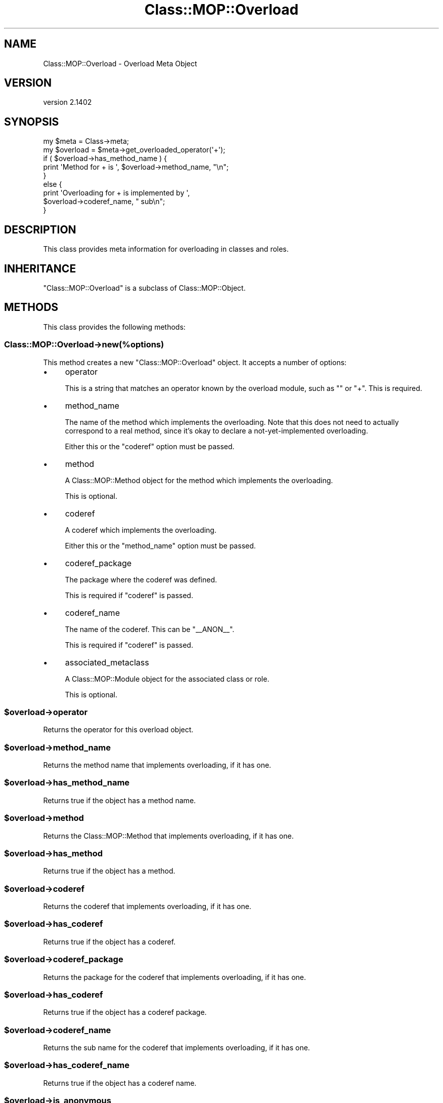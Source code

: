 .\" Automatically generated by Pod::Man 2.25 (Pod::Simple 3.20)
.\"
.\" Standard preamble:
.\" ========================================================================
.de Sp \" Vertical space (when we can't use .PP)
.if t .sp .5v
.if n .sp
..
.de Vb \" Begin verbatim text
.ft CW
.nf
.ne \\$1
..
.de Ve \" End verbatim text
.ft R
.fi
..
.\" Set up some character translations and predefined strings.  \*(-- will
.\" give an unbreakable dash, \*(PI will give pi, \*(L" will give a left
.\" double quote, and \*(R" will give a right double quote.  \*(C+ will
.\" give a nicer C++.  Capital omega is used to do unbreakable dashes and
.\" therefore won't be available.  \*(C` and \*(C' expand to `' in nroff,
.\" nothing in troff, for use with C<>.
.tr \(*W-
.ds C+ C\v'-.1v'\h'-1p'\s-2+\h'-1p'+\s0\v'.1v'\h'-1p'
.ie n \{\
.    ds -- \(*W-
.    ds PI pi
.    if (\n(.H=4u)&(1m=24u) .ds -- \(*W\h'-12u'\(*W\h'-12u'-\" diablo 10 pitch
.    if (\n(.H=4u)&(1m=20u) .ds -- \(*W\h'-12u'\(*W\h'-8u'-\"  diablo 12 pitch
.    ds L" ""
.    ds R" ""
.    ds C` ""
.    ds C' ""
'br\}
.el\{\
.    ds -- \|\(em\|
.    ds PI \(*p
.    ds L" ``
.    ds R" ''
'br\}
.\"
.\" Escape single quotes in literal strings from groff's Unicode transform.
.ie \n(.g .ds Aq \(aq
.el       .ds Aq '
.\"
.\" If the F register is turned on, we'll generate index entries on stderr for
.\" titles (.TH), headers (.SH), subsections (.SS), items (.Ip), and index
.\" entries marked with X<> in POD.  Of course, you'll have to process the
.\" output yourself in some meaningful fashion.
.ie \nF \{\
.    de IX
.    tm Index:\\$1\t\\n%\t"\\$2"
..
.    nr % 0
.    rr F
.\}
.el \{\
.    de IX
..
.\}
.\" ========================================================================
.\"
.IX Title "Class::MOP::Overload 3"
.TH Class::MOP::Overload 3 "2014-11-06" "perl v5.16.3" "User Contributed Perl Documentation"
.\" For nroff, turn off justification.  Always turn off hyphenation; it makes
.\" way too many mistakes in technical documents.
.if n .ad l
.nh
.SH "NAME"
Class::MOP::Overload \- Overload Meta Object
.SH "VERSION"
.IX Header "VERSION"
version 2.1402
.SH "SYNOPSIS"
.IX Header "SYNOPSIS"
.Vb 2
\&    my $meta     = Class\->meta;
\&    my $overload = $meta\->get_overloaded_operator(\*(Aq+\*(Aq);
\&
\&    if ( $overload\->has_method_name ) {
\&        print \*(AqMethod for + is \*(Aq, $overload\->method_name, "\en";
\&    }
\&    else {
\&        print \*(AqOverloading for + is implemented by \*(Aq,
\&            $overload\->coderef_name, " sub\en";
\&    }
.Ve
.SH "DESCRIPTION"
.IX Header "DESCRIPTION"
This class provides meta information for overloading in classes and roles.
.SH "INHERITANCE"
.IX Header "INHERITANCE"
\&\f(CW\*(C`Class::MOP::Overload\*(C'\fR is a subclass of Class::MOP::Object.
.SH "METHODS"
.IX Header "METHODS"
This class provides the following methods:
.SS "Class::MOP::Overload\->new(%options)"
.IX Subsection "Class::MOP::Overload->new(%options)"
This method creates a new \f(CW\*(C`Class::MOP::Overload\*(C'\fR object. It accepts a number
of options:
.IP "\(bu" 4
operator
.Sp
This is a string that matches an operator known by the overload module,
such as \f(CW""\fR or \f(CW\*(C`+\*(C'\fR. This is required.
.IP "\(bu" 4
method_name
.Sp
The name of the method which implements the overloading. Note that this does
not need to actually correspond to a real method, since it's okay to declare a
not-yet-implemented overloading.
.Sp
Either this or the \f(CW\*(C`coderef\*(C'\fR option must be passed.
.IP "\(bu" 4
method
.Sp
A Class::MOP::Method object for the method which implements the
overloading.
.Sp
This is optional.
.IP "\(bu" 4
coderef
.Sp
A coderef which implements the overloading.
.Sp
Either this or the \f(CW\*(C`method_name\*(C'\fR option must be passed.
.IP "\(bu" 4
coderef_package
.Sp
The package where the coderef was defined.
.Sp
This is required if \f(CW\*(C`coderef\*(C'\fR is passed.
.IP "\(bu" 4
coderef_name
.Sp
The name of the coderef. This can be \*(L"_\|_ANON_\|_\*(R".
.Sp
This is required if \f(CW\*(C`coderef\*(C'\fR is passed.
.IP "\(bu" 4
associated_metaclass
.Sp
A Class::MOP::Module object for the associated class or role.
.Sp
This is optional.
.ie n .SS "$overload\->operator"
.el .SS "\f(CW$overload\fP\->operator"
.IX Subsection "$overload->operator"
Returns the operator for this overload object.
.ie n .SS "$overload\->method_name"
.el .SS "\f(CW$overload\fP\->method_name"
.IX Subsection "$overload->method_name"
Returns the method name that implements overloading, if it has one.
.ie n .SS "$overload\->has_method_name"
.el .SS "\f(CW$overload\fP\->has_method_name"
.IX Subsection "$overload->has_method_name"
Returns true if the object has a method name.
.ie n .SS "$overload\->method"
.el .SS "\f(CW$overload\fP\->method"
.IX Subsection "$overload->method"
Returns the Class::MOP::Method that implements overloading, if it has one.
.ie n .SS "$overload\->has_method"
.el .SS "\f(CW$overload\fP\->has_method"
.IX Subsection "$overload->has_method"
Returns true if the object has a method.
.ie n .SS "$overload\->coderef"
.el .SS "\f(CW$overload\fP\->coderef"
.IX Subsection "$overload->coderef"
Returns the coderef that implements overloading, if it has one.
.ie n .SS "$overload\->has_coderef"
.el .SS "\f(CW$overload\fP\->has_coderef"
.IX Subsection "$overload->has_coderef"
Returns true if the object has a coderef.
.ie n .SS "$overload\->coderef_package"
.el .SS "\f(CW$overload\fP\->coderef_package"
.IX Subsection "$overload->coderef_package"
Returns the package for the coderef that implements overloading, if it has
one.
.ie n .SS "$overload\->has_coderef"
.el .SS "\f(CW$overload\fP\->has_coderef"
.IX Subsection "$overload->has_coderef"
Returns true if the object has a coderef package.
.ie n .SS "$overload\->coderef_name"
.el .SS "\f(CW$overload\fP\->coderef_name"
.IX Subsection "$overload->coderef_name"
Returns the sub name for the coderef that implements overloading, if it has
one.
.ie n .SS "$overload\->has_coderef_name"
.el .SS "\f(CW$overload\fP\->has_coderef_name"
.IX Subsection "$overload->has_coderef_name"
Returns true if the object has a coderef name.
.ie n .SS "$overload\->is_anonymous"
.el .SS "\f(CW$overload\fP\->is_anonymous"
.IX Subsection "$overload->is_anonymous"
Returns true if the overloading is implemented by an anonymous coderef.
.ie n .SS "$overload\->associated_metaclass"
.el .SS "\f(CW$overload\fP\->associated_metaclass"
.IX Subsection "$overload->associated_metaclass"
Returns the Class::MOP::Module (class or role) that is associated with the
overload object.
.ie n .SS "$overload\->clone"
.el .SS "\f(CW$overload\fP\->clone"
.IX Subsection "$overload->clone"
Clones the overloading object, setting \f(CW\*(C`original_overload\*(C'\fR in the process.
.ie n .SS "$overload\->original_overload"
.el .SS "\f(CW$overload\fP\->original_overload"
.IX Subsection "$overload->original_overload"
For cloned objects, this returns the Class::MOP::Overload object from which
they were cloned. This can be used to determine the source of an overloading
in a class that came from a role, for example.
.SH "AUTHORS"
.IX Header "AUTHORS"
.IP "\(bu" 4
Stevan Little <stevan.little@iinteractive.com>
.IP "\(bu" 4
Dave Rolsky <autarch@urth.org>
.IP "\(bu" 4
Jesse Luehrs <doy@tozt.net>
.IP "\(bu" 4
Shawn M Moore <code@sartak.org>
.IP "\(bu" 4
יובל קוג'מן (Yuval Kogman) <nothingmuch@woobling.org>
.IP "\(bu" 4
Karen Etheridge <ether@cpan.org>
.IP "\(bu" 4
Florian Ragwitz <rafl@debian.org>
.IP "\(bu" 4
Hans Dieter Pearcey <hdp@weftsoar.net>
.IP "\(bu" 4
Chris Prather <chris@prather.org>
.IP "\(bu" 4
Matt S Trout <mst@shadowcat.co.uk>
.SH "COPYRIGHT AND LICENSE"
.IX Header "COPYRIGHT AND LICENSE"
This software is copyright (c) 2006 by Infinity Interactive, Inc..
.PP
This is free software; you can redistribute it and/or modify it under
the same terms as the Perl 5 programming language system itself.
